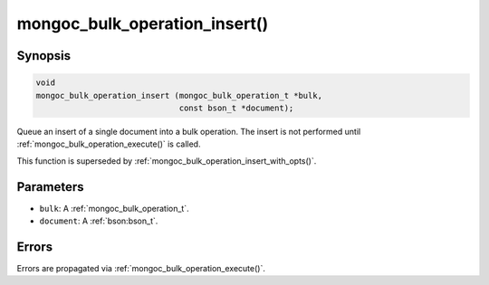 .. _mongoc_bulk_operation_insert

mongoc_bulk_operation_insert()
==============================

Synopsis
--------

.. code-block:: c

  void
  mongoc_bulk_operation_insert (mongoc_bulk_operation_t *bulk,
                                const bson_t *document);

Queue an insert of a single document into a bulk operation. The insert is not performed until :ref:`mongoc_bulk_operation_execute()` is called.

This function is superseded by :ref:`mongoc_bulk_operation_insert_with_opts()`.

Parameters
----------

* ``bulk``: A :ref:`mongoc_bulk_operation_t`.
* ``document``: A :ref:`bson:bson_t`.

Errors
------

Errors are propagated via :ref:`mongoc_bulk_operation_execute()`.

.. seealso::

  | :doc:`bulk`

